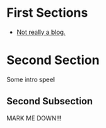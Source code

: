 #+STARTUP: showall 

* First Sections
  - [[https://markda.github.io][Not really a blog.]]

* Second Section
Some intro speel
** Second Subsection
MARK ME DOWN!!!
